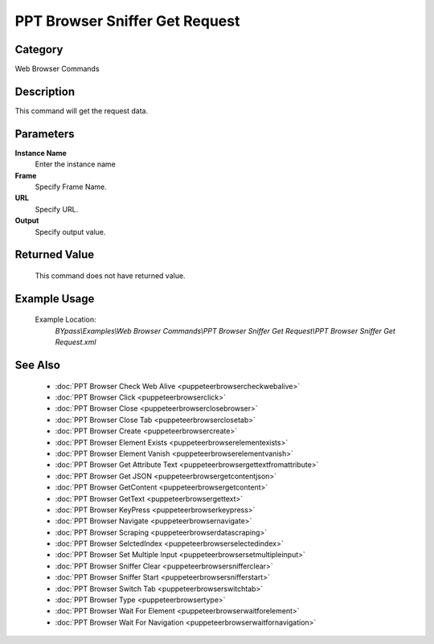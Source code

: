 PPT Browser Sniffer Get Request
===============================

Category
--------
Web Browser Commands

Description
-----------

This command will get the request data.

Parameters
----------

**Instance Name**
	Enter the instance name

**Frame**
	Specify Frame Name.

**URL**
	Specify URL.

**Output**
	Specify output value.



Returned Value
--------------
	This command does not have returned value.

Example Usage
-------------

	Example Location:  
		`BYpass\\Examples\\Web Browser Commands\\PPT Browser Sniffer Get Request\\PPT Browser Sniffer Get Request.xml`

See Also
--------
	- :doc:`PPT Browser Check Web Alive <puppeteerbrowsercheckwebalive>`
	- :doc:`PPT Browser Click <puppeteerbrowserclick>`
	- :doc:`PPT Browser Close <puppeteerbrowserclosebrowser>`
	- :doc:`PPT Browser Close Tab <puppeteerbrowserclosetab>`
	- :doc:`PPT Browser Create <puppeteerbrowsercreate>`
	- :doc:`PPT Browser Element Exists <puppeteerbrowserelementexists>`
	- :doc:`PPT Browser Element Vanish <puppeteerbrowserelementvanish>`
	- :doc:`PPT Browser Get Attribute Text  <puppeteerbrowsergettextfromattribute>`
	- :doc:`PPT Browser Get JSON <puppeteerbrowsergetcontentjson>`
	- :doc:`PPT Browser GetContent <puppeteerbrowsergetcontent>`
	- :doc:`PPT Browser GetText <puppeteerbrowsergettext>`
	- :doc:`PPT Browser KeyPress <puppeteerbrowserkeypress>`
	- :doc:`PPT Browser Navigate <puppeteerbrowsernavigate>`
	- :doc:`PPT Browser Scraping <puppeteerbrowserdatascraping>`
	- :doc:`PPT Browser SelctedIndex <puppeteerbrowserselectedindex>`
	- :doc:`PPT Browser Set Multiple Input <puppeteerbrowsersetmultipleinput>`
	- :doc:`PPT Browser Sniffer Clear <puppeteerbrowsersnifferclear>`
	- :doc:`PPT Browser Sniffer Start <puppeteerbrowsersnifferstart>`
	- :doc:`PPT Browser Switch Tab <puppeteerbrowserswitchtab>`
	- :doc:`PPT Browser Type <puppeteerbrowsertype>`
	- :doc:`PPT Browser Wait For Element <puppeteerbrowserwaitforelement>`
	- :doc:`PPT Browser Wait For Navigation <puppeteerbrowserwaitfornavigation>`

	

